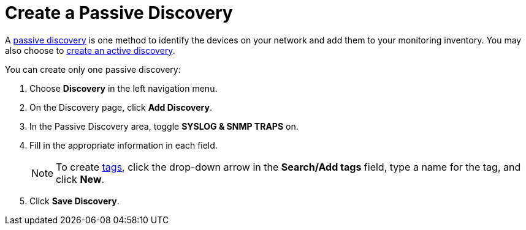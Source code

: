 = Create a Passive Discovery
:description: How to identify network inventory with OpenNMS Lōkahi/Cloud using Syslog and SNMP traps (passive discovery).

A xref:get-started/discovery/introduction.adoc#passive-discovery[passive discovery] is one method to identify the devices on your network and add them to your monitoring inventory.
You may also choose to xref:get-started/discovery/active.adoc[create an active discovery].

You can create only one passive discovery:

. Choose *Discovery* in the left navigation menu.
. On the Discovery page, click *Add Discovery*.
. In the Passive Discovery area, toggle *SYSLOG & SNMP TRAPS* on.
. Fill in the appropriate information in each field.
+
NOTE: To create xref:inventory/nodes.adoc#tag-create[tags], click the drop-down arrow in the *Search/Add tags* field, type a name for the tag, and click *New*.

. Click *Save Discovery*.